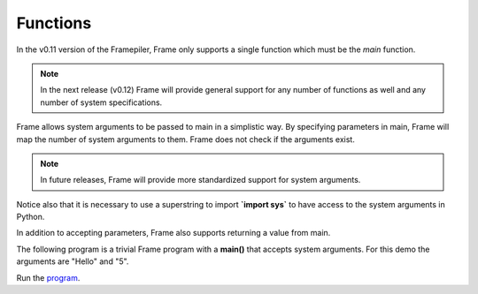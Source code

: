 ==================
Functions
==================

In the v0.11 version of the Framepiler, Frame only supports a single function which must 
be the *main* function. 

.. note:: In the next release (v0.12) Frame will provide general support for any number of functions as well 
          and any number of system specifications.  

.. code-block::
    :caption: Basic Main Function

  fn main {
  }

.. code-block::
    :caption: Default Main Function

    fn main {
    }

Frame allows system arguments to be passed to main in a simplistic way. By specifying 
parameters in main, Frame will map the number of system arguments to them. Frame 
does not check if the arguments exist. 

.. note:: 
    
    In future releases, Frame will provide more standardized support for system arguments.  

.. code-block::
    :caption: Main with System Arguments

    `import sys`

    fn main [sys_arg1, sys_arg2, sys_arg3] {
    }


Notice also that it is necessary to use a superstring to import **`import sys`** to have 
access to the system arguments in Python. 

In addition to accepting parameters, Frame also supports returning a value from main.

.. code-block::
    :caption: Returning a Value from Main

    fn main : int {
        ^(0)
    }

The following program is a trivial Frame program with a **main()** that accepts system arguments. 
For this demo the arguments are "Hello" and "5".

.. code-block::
    :caption: Main with System Arguments

    `import sys`

    fn main [msg, count] : int {
        loop var x = 1; x <= int(count); x = x + 1 {
            x == 3 ? print("Its the 3rd message") :
                     print(str(x) + ") " + msg)   :|       
        }

        ^(0)
    }

Run the `program <https://onlinegdb.com/zFJ9uoGYB>`_. 

.. code-block::
    :caption: Main with System Arguments Output

    1) Hello
    2) Hello
    Its the 3rd message
    1) Hello
    2) Hello


